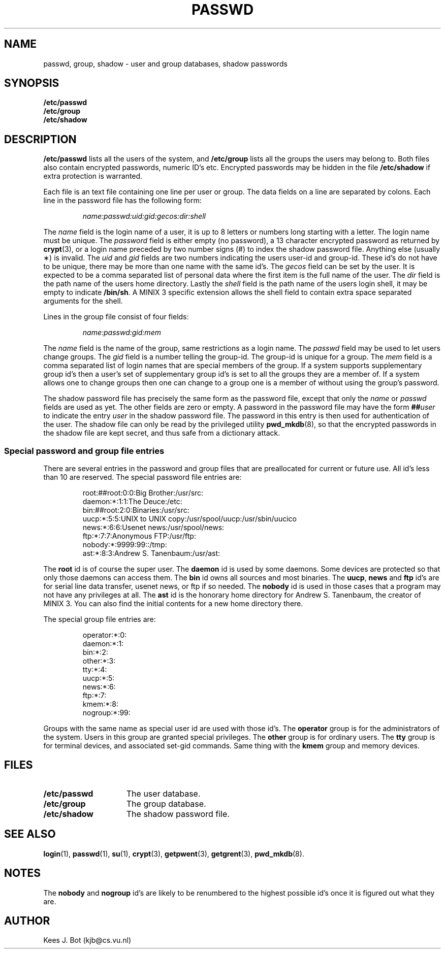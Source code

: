 .TH PASSWD 5
.SH NAME
passwd, group, shadow \- user and group databases, shadow passwords
.SH SYNOPSIS
.B /etc/passwd
.br
.B /etc/group
.br
.B /etc/shadow
.SH DESCRIPTION
.B /etc/passwd
lists all the users of the system, and
.B /etc/group
lists all the groups the users may belong to.  Both files also contain
encrypted passwords, numeric ID's etc.  Encrypted passwords may be hidden
in the file
.B /etc/shadow
if extra protection is warranted.
.PP
Each file is an text file containing one line per user or group.  The data
fields on a line are separated by colons.  Each line in the password file
has the following form:
.PP
.RS
.I name:passwd:uid:gid:gecos:dir:shell
.RE
.PP
The
.I name
field is the login name of a user, it is up to 8 letters or numbers long
starting with a letter.  The login name must be unique.
The
.I password
field is either empty (no password), a 13 character encrypted password as
returned by
.BR crypt (3),
or a login name preceded by two number signs (#) to index the shadow
password file.  Anything else (usually \(**) is invalid.
The
.I uid
and
.I gid
fields are two numbers indicating the users user-id and group-id.  These
id's do not have to be unique, there may be more than one name with the same
id's.
The
.I gecos
field can be set by the user.  It is expected to be a comma separated list
of personal data where the first item is the full name of the user.
The
.I dir
field
is the path name of the users home directory.
Lastly the
.I shell
field is the path name of the users login shell, it may be empty to indicate
.BR /bin/sh .
A MINIX 3 specific extension allows the shell field to contain extra space
separated arguments for the shell.
.PP
Lines in the group file consist of four fields:
.PP
.RS
.I name:passwd:gid:mem
.RE
.PP
The
.I name
field is the name of the group, same restrictions as a login name.
The
.I passwd
field may be used to let users change groups.
The
.I gid
field is a number telling the group-id.  The group-id is unique for a group.
The
.I mem
field is a comma separated list of login names that are special members of
the group.  If a system supports supplementary group id's then a user's set
of supplementary group id's is set to all the groups they are a member of.
If a system allows one to change groups then one can change to a group one
is a member of without using the group's password.
.PP
The shadow password file has precisely the same form as the password file,
except that only the
.I name
or
.I passwd
fields are used as yet.  The other fields are zero or empty.  A password in
the password file may have the form
.BI "##" user
to indicate the entry
.I user
in the shadow password file.  The password in this entry is then used for
authentication of the user.  The shadow file can only be read by the
privileged utility
.BR pwd_mkdb (8),
so that the encrypted passwords in the shadow file are kept secret, and thus
safe from a dictionary attack.
.SS "Special password and group file entries"
There are several entries in the password and group files that are
preallocated for current or future use.  All id's less than 10 are reserved.
The special password file entries are:
.PP
.RS
.nf
root:##root:0:0:Big Brother:/usr/src:
daemon:*:1:1:The Deuce:/etc:
bin:##root:2:0:Binaries:/usr/src:
uucp:*:5:5:UNIX to UNIX copy:/usr/spool/uucp:/usr/sbin/uucico
news:*:6:6:Usenet news:/usr/spool/news:
ftp:*:7:7:Anonymous FTP:/usr/ftp:
nobody:*:9999:99::/tmp:
ast:*:8:3:Andrew S. Tanenbaum:/usr/ast:
.fi
.RE
.PP
The
.B root
id is of course the super user.
The
.B daemon
id is used by some daemons.  Some devices are protected so that only those
daemons can access them.
The
.B bin
id owns all sources and most binaries.
The
.BR uucp ,
.BR news
and
.BR ftp
id's are for serial line data transfer, usenet news, or ftp if so needed.
The
.B nobody
id is used in those cases that a program may not have any privileges at all.
The
.B ast
id is the honorary home directory for Andrew S. Tanenbaum, the creator of
MINIX 3.  You can also find the initial contents for a new home directory
there.
.PP
The special group file entries are:
.PP
.RS
.nf
operator:*:0:
daemon:*:1:
bin:*:2:
other:*:3:
tty:*:4:
uucp:*:5:
news:*:6:
ftp:*:7:
kmem:*:8:
nogroup:*:99:
.fi
.RE
.PP
Groups with the same name as special user id are used with those id's.
The
.B operator
group is for the administrators of the system.  Users in this group are
granted special privileges.
The
.B other
group is for ordinary users.
The
.B tty
group is for terminal devices, and associated set-gid commands.
Same thing with the
.B kmem
group and memory devices.
.SH FILES
.TP 15n
.B /etc/passwd
The user database.
.TP
.B /etc/group
The group database.
.TP
.B /etc/shadow
The shadow password file.
.SH "SEE ALSO"
.BR login (1),
.BR passwd (1),
.BR su (1),
.BR crypt (3),
.BR getpwent (3),
.BR getgrent (3),
.BR pwd_mkdb (8).
.SH NOTES
The
.B nobody
and
.B nogroup
id's are likely to be renumbered to the highest possible id's once it is
figured out what they are.
.SH AUTHOR
Kees J. Bot (kjb@cs.vu.nl)
